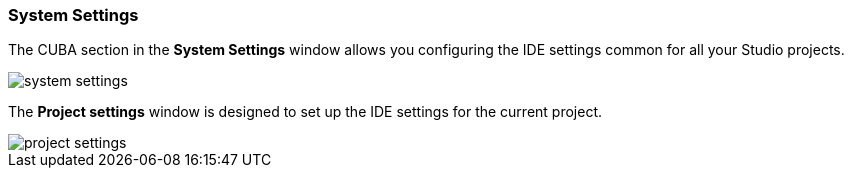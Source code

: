 :sourcesdir: ../../../source

[[system_settings]]
=== System Settings

The CUBA section in the *System Settings* window allows you configuring the IDE settings common for all your Studio projects.

image::ui/system_settings.png[align="center"]

The *Project settings* window is designed to set up the IDE settings for the current project.

image::ui/project_settings.png[align="center"]
